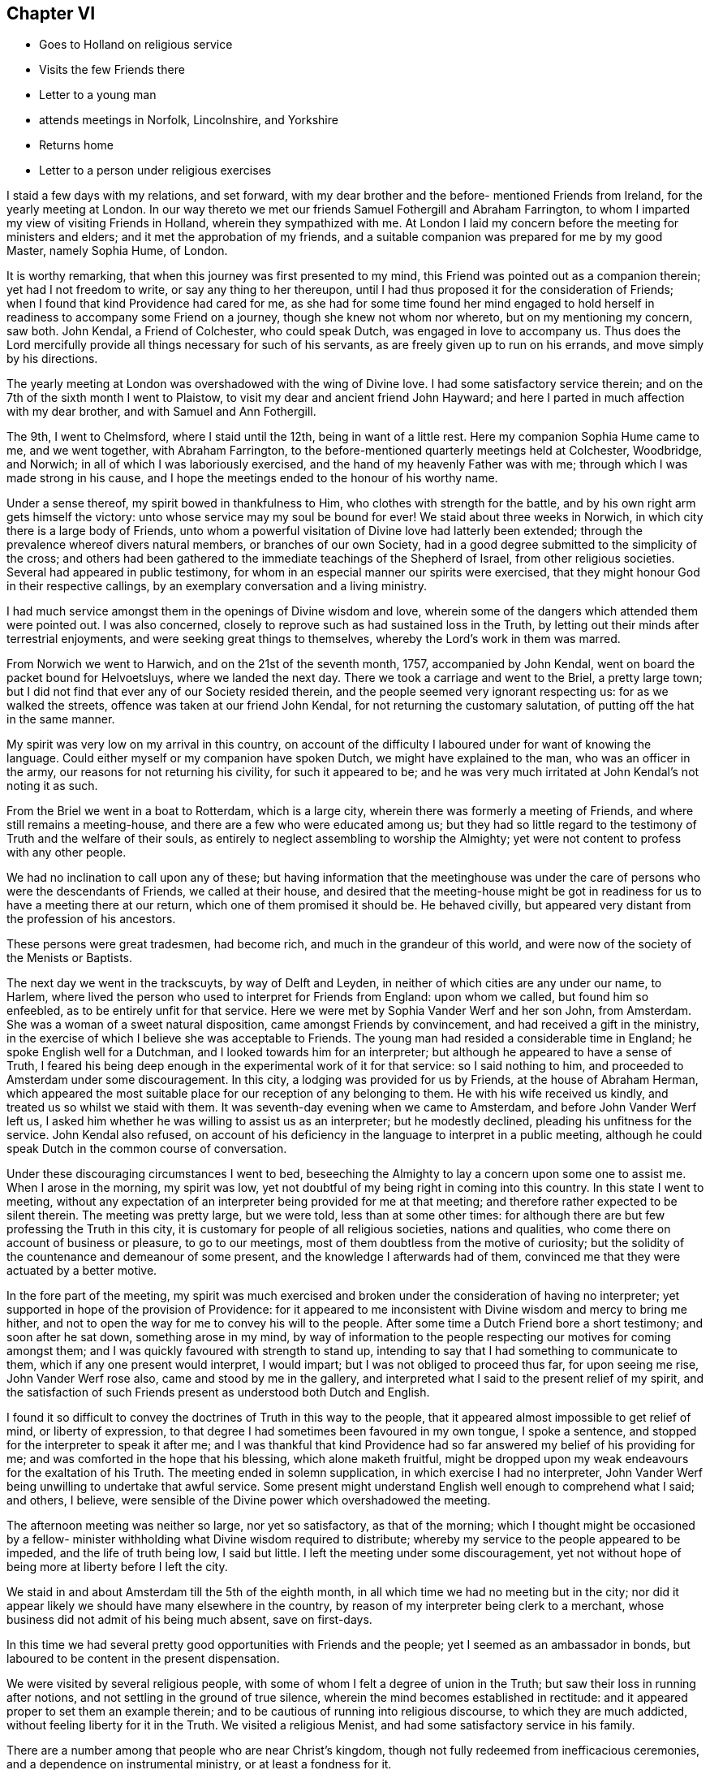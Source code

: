 == Chapter VI

[.chapter-synopsis]
* Goes to Holland on religious service
* Visits the few Friends there
* Letter to a young man
* attends meetings in Norfolk, Lincolnshire, and Yorkshire
* Returns home
* Letter to a person under religious exercises

I staid a few days with my relations, and set forward,
with my dear brother and the before- mentioned Friends from Ireland,
for the yearly meeting at London.
In our way thereto we met our friends Samuel Fothergill and Abraham Farrington,
to whom I imparted my view of visiting Friends in Holland,
wherein they sympathized with me.
At London I laid my concern before the meeting for ministers and elders;
and it met the approbation of my friends,
and a suitable companion was prepared for me by my good Master, namely Sophia Hume,
of London.

It is worthy remarking, that when this journey was first presented to my mind,
this Friend was pointed out as a companion therein; yet had I not freedom to write,
or say any thing to her thereupon,
until I had thus proposed it for the consideration of Friends;
when I found that kind Providence had cared for me,
as she had for some time found her mind engaged to hold
herself in readiness to accompany some Friend on a journey,
though she knew not whom nor whereto, but on my mentioning my concern, saw both.
John Kendal, a Friend of Colchester, who could speak Dutch,
was engaged in love to accompany us.
Thus does the Lord mercifully provide all things necessary for such of his servants,
as are freely given up to run on his errands, and move simply by his directions.

The yearly meeting at London was overshadowed with the wing of Divine love.
I had some satisfactory service therein;
and on the 7th of the sixth month I went to Plaistow,
to visit my dear and ancient friend John Hayward;
and here I parted in much affection with my dear brother,
and with Samuel and Ann Fothergill.

The 9th, I went to Chelmsford, where I staid until the 12th,
being in want of a little rest.
Here my companion Sophia Hume came to me, and we went together, with Abraham Farrington,
to the before-mentioned quarterly meetings held at Colchester, Woodbridge, and Norwich;
in all of which I was laboriously exercised,
and the hand of my heavenly Father was with me;
through which I was made strong in his cause,
and I hope the meetings ended to the honour of his worthy name.

Under a sense thereof, my spirit bowed in thankfulness to Him,
who clothes with strength for the battle,
and by his own right arm gets himself the victory:
unto whose service may my soul be bound for ever!
We staid about three weeks in Norwich, in which city there is a large body of Friends,
unto whom a powerful visitation of Divine love had latterly been extended;
through the prevalence whereof divers natural members, or branches of our own Society,
had in a good degree submitted to the simplicity of the cross;
and others had been gathered to the immediate teachings of the Shepherd of Israel,
from other religious societies.
Several had appeared in public testimony,
for whom in an especial manner our spirits were exercised,
that they might honour God in their respective callings,
by an exemplary conversation and a living ministry.

I had much service amongst them in the openings of Divine wisdom and love,
wherein some of the dangers which attended them were pointed out.
I was also concerned, closely to reprove such as had sustained loss in the Truth,
by letting out their minds after terrestrial enjoyments,
and were seeking great things to themselves, whereby the Lord's work in them was marred.

From Norwich we went to Harwich, and on the 21st of the seventh month, 1757,
accompanied by John Kendal, went on board the packet bound for Helvoetsluys,
where we landed the next day.
There we took a carriage and went to the Briel, a pretty large town;
but I did not find that ever any of our Society resided therein,
and the people seemed very ignorant respecting us: for as we walked the streets,
offence was taken at our friend John Kendal, for not returning the customary salutation,
of putting off the hat in the same manner.

My spirit was very low on my arrival in this country,
on account of the difficulty I laboured under for want of knowing the language.
Could either myself or my companion have spoken Dutch,
we might have explained to the man, who was an officer in the army,
our reasons for not returning his civility, for such it appeared to be;
and he was very much irritated at John Kendal's not noting it as such.

From the Briel we went in a boat to Rotterdam, which is a large city,
wherein there was formerly a meeting of Friends, and where still remains a meeting-house,
and there are a few who were educated among us;
but they had so little regard to the testimony of Truth and the welfare of their souls,
as entirely to neglect assembling to worship the Almighty;
yet were not content to profess with any other people.

We had no inclination to call upon any of these;
but having information that the meetinghouse was under
the care of persons who were the descendants of Friends,
we called at their house,
and desired that the meeting-house might be got in
readiness for us to have a meeting there at our return,
which one of them promised it should be.
He behaved civilly, but appeared very distant from the profession of his ancestors.

These persons were great tradesmen, had become rich,
and much in the grandeur of this world,
and were now of the society of the Menists or Baptists.

The next day we went in the trackscuyts, by way of Delft and Leyden,
in neither of which cities are any under our name, to Harlem,
where lived the person who used to interpret for Friends from England:
upon whom we called, but found him so enfeebled,
as to be entirely unfit for that service.
Here we were met by Sophia Vander Werf and her son John, from Amsterdam.
She was a woman of a sweet natural disposition, came amongst Friends by convincement,
and had received a gift in the ministry,
in the exercise of which I believe she was acceptable to Friends.
The young man had resided a considerable time in England;
he spoke English well for a Dutchman, and I looked towards him for an interpreter;
but although he appeared to have a sense of Truth,
I feared his being deep enough in the experimental work of it for that service:
so I said nothing to him, and proceeded to Amsterdam under some discouragement.
In this city, a lodging was provided for us by Friends, at the house of Abraham Herman,
which appeared the most suitable place for our reception of any belonging to them.
He with his wife received us kindly, and treated us so whilst we staid with them.
It was seventh-day evening when we came to Amsterdam,
and before John Vander Werf left us,
I asked him whether he was willing to assist us as an interpreter;
but he modestly declined, pleading his unfitness for the service.
John Kendal also refused,
on account of his deficiency in the language to interpret in a public meeting,
although he could speak Dutch in the common course of conversation.

Under these discouraging circumstances I went to bed,
beseeching the Almighty to lay a concern upon some one to assist me.
When I arose in the morning, my spirit was low,
yet not doubtful of my being right in coming into this country.
In this state I went to meeting,
without any expectation of an interpreter being provided for me at that meeting;
and therefore rather expected to be silent therein.
The meeting was pretty large, but we were told, less than at some other times:
for although there are but few professing the Truth in this city,
it is customary for people of all religious societies, nations and qualities,
who come there on account of business or pleasure, to go to our meetings,
most of them doubtless from the motive of curiosity;
but the solidity of the countenance and demeanour of some present,
and the knowledge I afterwards had of them,
convinced me that they were actuated by a better motive.

In the fore part of the meeting,
my spirit was much exercised and broken under the consideration of having no interpreter;
yet supported in hope of the provision of Providence:
for it appeared to me inconsistent with Divine wisdom and mercy to bring me hither,
and not to open the way for me to convey his will to the people.
After some time a Dutch Friend bore a short testimony; and soon after he sat down,
something arose in my mind,
by way of information to the people respecting our motives for coming amongst them;
and I was quickly favoured with strength to stand up,
intending to say that I had something to communicate to them,
which if any one present would interpret, I would impart;
but I was not obliged to proceed thus far, for upon seeing me rise,
John Vander Werf rose also, came and stood by me in the gallery,
and interpreted what I said to the present relief of my spirit,
and the satisfaction of such Friends present as understood both Dutch and English.

I found it so difficult to convey the doctrines of Truth in this way to the people,
that it appeared almost impossible to get relief of mind, or liberty of expression,
to that degree I had sometimes been favoured in my own tongue, I spoke a sentence,
and stopped for the interpreter to speak it after me;
and I was thankful that kind Providence had so
far answered my belief of his providing for me;
and was comforted in the hope that his blessing, which alone maketh fruitful,
might be dropped upon my weak endeavours for the exaltation of his Truth.
The meeting ended in solemn supplication, in which exercise I had no interpreter,
John Vander Werf being unwilling to undertake that awful service.
Some present might understand English well enough to comprehend what I said; and others,
I believe, were sensible of the Divine power which overshadowed the meeting.

The afternoon meeting was neither so large, nor yet so satisfactory,
as that of the morning;
which I thought might be occasioned by a fellow- minister
withholding what Divine wisdom required to distribute;
whereby my service to the people appeared to be impeded, and the life of truth being low,
I said but little.
I left the meeting under some discouragement,
yet not without hope of being more at liberty before I left the city.

We staid in and about Amsterdam till the 5th of the eighth month,
in all which time we had no meeting but in the city;
nor did it appear likely we should have many elsewhere in the country,
by reason of my interpreter being clerk to a merchant,
whose business did not admit of his being much absent, save on first-days.

In this time we had several pretty good opportunities with Friends and the people;
yet I seemed as an ambassador in bonds,
but laboured to be content in the present dispensation.

We were visited by several religious people,
with some of whom I felt a degree of union in the Truth;
but saw their loss in running after notions,
and not settling in the ground of true silence,
wherein the mind becomes established in rectitude:
and it appeared proper to set them an example therein;
and to be cautious of running into religious discourse, to which they are much addicted,
without feeling liberty for it in the Truth.
We visited a religious Menist, and had some satisfactory service in his family.

There are a number among that people who are near Christ's kingdom,
though not fully redeemed from inefficacious ceremonies,
and a dependence on instrumental ministry, or at least a fondness for it.

While at Amsterdam she wrote the following letter, viz:

[.alt]
=== To a young man in Ireland, who had been long under religious impressions.

[.signed-section-context-open]
Amsterdam, 1st of Eighth month, 1757.

Thine of the 5th ult.
I received yesterday, and with a degree of satisfaction have observed its contents;
although it seems to breathe the language of complaint,
or at least fear of falling short of the mark thou hast had in view,
and I hope art pressing after.
Although this is a state painful to nature, it is sometimes a state of greater safety,
and more directly pointing to perfection, than is that of ease,
or even of the aboundings of sensible consolations:
whereby some have been induced to conclude themselves
in a better and safer state than they really were,
and so have grown less watchful and diffident of their own judgment;
and spiritual pride and vain-glory have entered,
wherein they have boasted above their measure of experience;
and at last "`turned the grace of God into wantonness,`" and
their latter end has been far worse than their beginning.
But in the seasons of the withdrawings of Divine goodness,
the soul that is earnestly bent to obtain the kingdom of God,
which stands "`in righteousness`" as well as "`in peace and joy in the Holy
Ghost,`" is set upon searching what is the cause of its being thus deserted;
and so "`digs deep`" through the corruption of fallen nature,
and "`lays its foundation sure`" in the experience of
the purifying operation of the Spirit of Truth;
and against such it is that "`the gates of hell shall not
prevail:`" and that thou and I may be of this happy number,
is the travail of my spirit.

It is most certain that our journey through life is as through a vale of tears,
wherein various will be our conflicts, and numerous our trials,
both inwardly and outwardly; but we have this encouraging promise left us,
that "`all shall work together for the good of such as truly love and fear God.`"
And as our hopes and desires are fixed on an infinitely better country,
the joys whereof are pure and eternally permanent,
let us not repine at the means used to secure them to us;
but with all possible cheerfulness take the cup
which Divine Providence hands forth to us,
as "`the cup of his salvation;`" and steadily endeavour for that mind,
wherewith the blessed Jesus was clothed, which says continually,
"`Thy will be done;`" even in the bitter baptism of crucifixion,
which every true-born child of God must be partaker of;
and under the bitter pangs of death to the fallen nature, will have to cry out, "`My God,
my God, why hast thou forsaken me.`"
O! if this was the language of the Master, the immaculate Lamb of God, who knew no sin;
no wonder that it is the language of the servant, who has been defiled therewith;
and from which he must be washed, ere he can have part with the Son in his inheritance.
I have looked upon it as an infinite mercy to be led deep enough in humiliation,
to be stripped of all that has any appearance of what is good and excellent,
and to have this the secret language of the soul to Him who sees in secret,
"`I am a worm,
and no man:`" and although the consolatory portion of such as these may be sometimes hid,
or withheld for a season; yet they are sure, being in the hands of infinite Wisdom,
Truth and Mercy; who, in the wise appointment of his providence,
will give to his own what they stand in need of;
and when the days of fasting and humiliation are accomplished,
will assuredly "`bless the provision of Zion, and satisfy her poor with bread.`"

I thought when I last left Dublin, if I were in debt to any one in it,
it was to thyself Perhaps thy letter may open a way for me to pay it;
although I do not remember that any thing of the above was upon my mind for thee;
but a hint of advice seemed to bend toward thee,
to beware with whom thou enterest into the covenant of friendship,
lest in the end thou shouldest be wounded by their backslidings: and let me also add,
beware of looking out at the misconduct of Others, with a discouraging eye;
for although "`thousands may fall as by thy side,
and tens of thousands as at thy right hand,`" yet if thou "`make the Most
High thy refuge,`" by a steady and faithful obedience to his will,
he will preserve thee.

Through mercy I am favoured with a good degree of health and peace in my going forward,
although the present concern wherein I am engaged is
attended with some discouraging circumstances,
yet I have faith that I am here in the appointment of heaven.

If Lucy Bradley and companion have not left Dublin before this comes to hand,
please to present my dear love to them;
and tell Lucy that I wrote her since I came to this city,
wherein I hinted my expectation of seeing York in my return home.

My love in that which is unchangeable strongly attends thee,
and the tried remnant of spiritual Israel in your city and nation, who,
although they are few, are too numerous for me to particularise:
shall therefore give thee a general commission
to present my love to such as thou hast freedom;
and conclude myself, Thy well-wishing friend,

[.signed-section-signature]
Catherine Payton.

The 5th of the eighth month, we went in the trackscuyts, as far as Horn, towards Twisk,
our friend Sophia Vander Werf accompanying us.
At Horn we called on two religious Menists; the one a preacher amongst them,
who seemed more gathered into stillness than most of that persuasion,
and his wife near the Truth; the other much inclined to discourse on religious matters,
in whose family I found an engagement to leave a
short testimony to the benefit of silence,
which they appeared to receive well.
As we passed through the towns, we scattered some books setting forth our principles.

A Friend from Twisk met us here with a wagon, wherein we went home with him that evening.

At Twisk there is a small meeting of professors of Truth,
but we found them much in the mixture, and some of them so exalted in notion,
that it was hard fastening any solid doctrine upon them.
We were at two meetings with them, and several of the Menists;
both of which were exercising, that in the morning particularly so;
but I was comforted with an evidence that my service,
weak and imperfect as it appeared to me, was accepted of Him who employed me.
The afternoon meeting was more satisfactory, although laborious.
The Menist preacher before mentioned, with his wife and son, were with us,
in whose company we had a degree of satisfaction.
The next morning we procured a select opportunity with
most of the Friends belonging to the meeting,
at the house of a valuable woman Friend, whose circumstances demanded our sympathy;
she dwelling solitarily and having been many years confined through extreme weakness.
She was such a pattern of resignation and cheerful innocence, as I had rarely seen.
Her very countenance bespoke acquiescence with the allotment of Providence,
and not one complaining word dropt from her.
This meeting tended to the relief of our spirits,
and we took leave of the said Friend and others in love, and returned to Amsterdam again,
dispersing some books in our way; which was all we could do,
as our interpreter could not stay with us to have meetings in the towns.

On our return to Amsterdam,
we visited almost all who could be accounted members of our Society, in their families,
and attended the meetings on first and week-days, as they came in course, until the 21st:
in which time I had several good opportunities with the people of that city,
and the strangers who attended the meetings, and left it in peace.

One visit we paid in Amsterdam was so remarkable in its consequence, that I note it,
viz. A man who was convinced of Truth, had a turbulent spirited wife,
who had violently opposed his going amongst Friends;
and after one meeting which he attended with us, railed much; nevertheless,
she sent us an invitation to sup with her, and it appeared best for us to accept it.
She provided handsomely for us, but seemed to be in a wrangling spirit.
She talked about dress being an indifferent matter; upon which I told her,
that the adorning of Christian women, should be that of a "`meek and quiet spirit,
which in the sight of God was of great price.`"
This struck and silenced her, and she afterwards behaved obligingly to us.

After we had paid this visit, her husband told us, that some time before,
as they were going to bed, she, being in a very bad temper, would not let him rest; and,
although he was in bed before her, I think he arose again.
She took up the bible, I suppose, to convince him of his errors,
and opened it upon this very text; which then so affected her,
that she condemned herself, kneeled down to pray for forgiveness,
and promised that she would never more treat him so improperly;
but she had not kept her promise, and the text being now revived in her remembrance,
it again affected her.
We were quite ignorant of the circumstance.

The 21st, we had a meeting at Harlem to good satisfaction.
We lodged at Isaac Van Westercappel's, who furnished us with a room to hold a meeting in,
and gave notice of it to the people.
He was descended from Friends by the mother's side,
but he himself never made profession with us.
He was exceedingly kind to us, and with his family,
appeared to be seeking after the best things.
In the evening we had the company of some seeking people,
most of them of the offspring of Friends,
with whom we had conversation upon religious subjects.

In our public meeting at this place, I was more at liberty in the exercise of my gift,
than had been usual with me in Holland; at which I afterwards admired,
being told that my interpreter was uncommonly
defective in rendering what I said into Dutch.
This circumstance sometimes revolved in my remembrance,
accompanied with some kind of doubt respecting my being so much at liberty to speak,
when what I delivered was not well interpreted to the people; but after some years,
a Friend of Norwich told me, that there was at that meeting a sensible man, a Jew,
who understood the English tongue well, who told him that he had attended the meeting,
and that my interpreter did not do me justice; but continued he, It was no matter,
as all she said was directed to me:' and my friend added, that it so affected him,
that he believed he would freely interpret for me, should I ever want his assistance.
This relation removed my before mentioned doubt,
for the word preached found its way to one mind,
for which in Divine wisdom it was appointed.

The 22nd, we parted with my interpreter John Vander Werf, for whom I was concerned,
and sympathised with him, as he was left almost alone, in regard to Friends,
and much exposed in the course of his business;
and from the affability and sprightliness of his disposition,
he appeared to be in much danger:
but I conceived hope in the sense of the extendings of
Divine goodness being singularly towards him.

We also took leave of our kind host, Isaac Van Westercappel,
and several of his family and friends in love and tenderness, and went to Rotterdam,
whither his daughter Susanna Van Westercappel, a serious agreeable young woman,
and our friend Sophia Vander Werf accompanied us.
In our way, we distributed books to some people in the trackscuyts,
and the same evening had a meeting at Rotterdam with some people who understood English,
of which there are many, in that place.

The 23rd, our kind friends Sophia Vander Werf and Susanna Van Westercappel left us,
and we went to the Briel, and thence, the 24th, to Helvoetsluys.
In our way from Rotterdam to this place we met
with several persons who were going to England,
with whom we had much discourse concerning our religious principles,
I believe measurably to our mutual satisfaction.

One of them was a Swede, a Lutheran by profession;
he was favoured with a good understanding,
and had a mind susceptible of religious impressions;
although his conversation was not so uniformly exemplary as could have been desired.

On coming to Helvoetsluys, we found that the wind was against our sailing for England,
and that the inn was full of company,
many of whom were waiting for their passage to England:
so the landlord put us in a house which was ready furnished,
and we became a family to ourselves, being furnished with provisions from the inn.
The wind continuing contrary until the first-day of the week,
and there being in the place many people of divers nations and stations who could
speak English--with the concurrence and assistance of our landlord and company,
we got our dining room well seated; and on the first-day morning held a meeting in it,
whereto the strangers pretty generally came.

I was favoured to declare the Truth amongst them, to the relief of my own spirit,
and I believe to the comfort and satisfaction of my companions; but the labour was hard,
through the unpreparedness of the hearts of some to receive,
and perhaps the want of a sufficient knowledge of the language in others,
to understand the doctrines delivered.

The 29th in the evening, the wind turned in our favour, and continued so,
until about the middle of the next day;
but our captain would not put to sea without a pretty steady wind,
because of the French privateers: however, we went on board that day and set sail,
and the wind being very boisterous our jib-sail was soon rent;
and another packet boat going out with us, struck upon the Pales,
broke a hole in her side, and as the passengers said, was in danger of being lost.
The wind continuing to blow hard and contrary, we soon came to an anchor,
and the next morning returned back to Helvoetsluys; and the following day,
the 1st of the ninth month, we were favoured with a fair wind,
and arrived at Harwich the 2nd, in peace and thankfulness to the Almighty,
I had to admire his goodness,
in thus preserving and supporting my body and mind by sea and land,
and through all the exercises attendant on this journey,
amongst a people of a strange language.

Even our detention at Helvoetsluys appeared to be in the ordering of
Divine wisdom and mercy to the people there visited;
and in our select company we had frequent opportunities
of conversing upon edifying subjects;
some of our companions seeming willing to gain
information respecting Friends and their principles.

Once the subject of self-defence was started,
which they might probably think we could not invalidate;
but we were enabled to give a reason for dissenting from them in sentiment,
and on its being queried what we would do if attacked, and must either be killed,
or kill; I said, I could not say how I should act at such a juncture,
wherein nature might be improperly raised;
but that now being favoured with the hope of my immortal spirit's centering safely,
and knowing that a person who sought my life,
must be in an unfit state to enter Christ's holy kingdom, I should rather choose to die,
than plunge that soul into everlasting misery;
and should have greatly the advantage in being released from this state of trials.
They heard with attention, and the Swede with tears in his eyes, replied,
these are indeed sublime sentiments.' We had been so long detained at Helvoetsluys,
that our money grew short, but the captain said we should have what we wanted from him;
however, we had enough to pay our passage, and bear our expenses,
excepting the hire of our chaise to Colchester:
which we reached almost pennyless the 3rd,
and were affectionately received by John Kendal's mother, and other Friends.

After a short stay at Colchester, I went with my companion Sophia Hume to Kelvedon,
where we were favoured with a comfortable meeting with Friends, and parting in much love,
she went for London.
She had been to me a steady, affectionate, sympathising companion;
and although in this journey, not much engaged in public ministry,
she was very helpful in meetings, through a deep spiritual exercise;
and being endowed with a good understanding, both naturally and spiritually,
she was qualified to give an answer of "`her faith and the hope that was in
her:`" and I was often thankful to the bounteous Author of all my mercies,
for furnishing me with so suitable a companion.

From Kelvedon, I went without any companion, through several meetings, to Norwich,
where I was favoured in the service appointed me, but staid there only a few days;
proceeding thence, through some meetings in Lincolnshire,
to the quarterly meeting at York; where I again met with Abraham Farrington,
who with many more of my friends,
rejoiced at my being returned to my native land in peace and safety.

From York, I passed through several meetings in that county,
wherein the Lord was pleased to vary the dispensations of his wisdom,
by dipping me into a state of great suffering; which I could not get above,
but which I saw to be good,
near the close of a journey wherein I had been so eminently favoured;
as it tended to preserve me from clothing myself with the Lord's jewels,
and humbled my spirit to the very dust.
From Yorkshire I went to Manchester and Warrington,
where I regained a little liberty in the Truth,
and so proceeded to some meetings in Cheshire;
in one of which I thought I was raised higher, in the Divine life,
in the exercise of my gift, than I had been throughout the journey.
Thus does Divine wisdom abase and exalt at his pleasure, unto whom be glory, honour,
and praise ascribed, now and forever.

The 15th of the tenth month,
I got home to the mutual satisfaction of myself and relations; and,
notwithstanding my great fatigue, in a rather better state of health than when I left it;
and found my dear and aged mother well.
Here I also met my dear friend Lucy Bradley,
who was returning home from her visit to Friends in Ireland,
and our rejoicing one in another was mutual.

The 17th, we went together to our monthly meeting,
wherein I gave to Friends some account of my service and satisfaction in this journey;
and my spirit was much humbled in a sense of the providential
care and abundant loving-kindness of a merciful God,
variously displayed to this period of my life.

This winter I spent much about home, and amongst my relations: not in idleness,
for I was very closely engaged either in attending monthly or quarterly meetings,
or other services.

[.alt]
=== Extract of a letter to a young man, under religious exercises.

[.salutation]
Esteemed Friend,

Thine of yesterday I just now received;
and am concerned to find by its contents,
that indisposition prevents thy meeting us as proposed;
but as through faith and patience every affliction may be sanctified,
I cannot but hope the present may tend further to refine thy
spirit and enlarge thy understanding in Divine truths;
which are not always manifested in the hours of consolation,
but must be painfully felt in the depths of experience.

That beautifully strong expression in sacred writ,
that "`The Lord makes the clouds his chariot,`"
has of late often been revived in my remembrance;
with this illustration, that when a cloud is over us,
who have known and rejoiced in the light, it is good to stand still,
and hearken for that "`small still voice`" proceeding from it,
which alone can compose and settle the soul.

To be sure it is a necessary duty to search our hearts,
and not in so doing to evade the judgment of Truth;
but it is also well to guard against too hasty
conclusions of the causes and ends of exercises;
especially in an hour of weakness, wherein the old accuser is not wanting on his part,
to suggest the most painful apprehensions,
thereby to dispirit the mind that seeks to be freed from his insupportable yoke.

The new discovery thou makest of the delusiveness of thy thoughts,
affords me much satisfaction, as it gives good ground to hope,
that the Lord designs to lead thee to a state of perfection, which few, very few,
have seen into; viz. an entire abdication of self,
even in its most pleasing and seemingly lawful appearances.

That of an ideal satisfaction in something seemingly good,
yet short of the Divine perfection, is an exercise which attends many,
and has prevailed against some,
at least to the diminution of that lustre which would have shone around them.
It is a favour so quickly to see into it, and having seen,
I hope thou wilt endeavour to avoid it, and the Lord will help thee.

There is no happiness here equal to perfect redemption from the world, its spirit,
and ourselves.
To have no hopes, no desires, but in the will of God,
is fully giving ourselves into his holy hand, and to be swallowed up of him,
though of this, for want of Divine sensation, we may sometimes be ignorant.
Here methinks I almost hear thee say, This is the state I long for, but it is distant,
very distant, from me.' But is it not as of yesterday thou sawest into it,
and wouldst thou be perfect at once,
and enjoy a victory without a fight? This my
friend is the summit of the mount of perfection,
which thou hast lately begun to ascend,
and in thy journey I sincerely wish thee good speed;
and from the quietude which I at present feel about thee,
I cannot but hope thou art in the best of hands:
may a sense thereof be communicated in the most needful time.

[.signed-section-signature]
Catherine Payton
